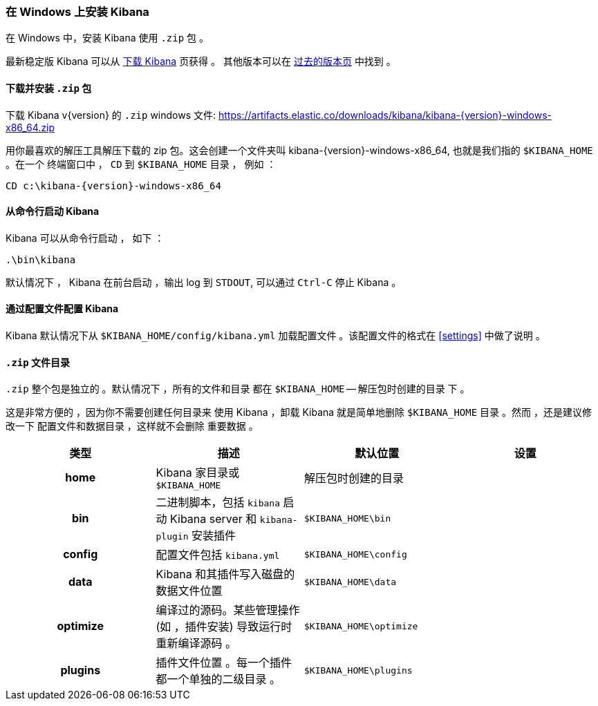 [[windows]]
=== 在 Windows 上安装 Kibana

在 Windows 中，安装 Kibana 使用 `.zip` 包 。

最新稳定版 Kibana 可以从
link:/downloads/kibana[下载 Kibana] 页获得 。
其他版本可以在
link:/downloads/past-releases[过去的版本页] 中找到 。

[[install-windows]]
==== 下载并安装 `.zip` 包

ifeval::["{release-state}"=="unreleased"]

Version {version} of Kibana has not yet been released.

endif::[]

ifeval::["{release-state}"!="unreleased"]

下载 Kibana v{version} 的 `.zip` windows 文件: 
https://artifacts.elastic.co/downloads/kibana/kibana-{version}-windows-x86_64.zip

用你最喜欢的解压工具解压下载的 zip 包。这会创建一个文件夹叫
kibana-{version}-windows-x86_64, 也就是我们指的 `$KIBANA_HOME` 。在一个
终端窗口中 ， `CD` 到 `$KIBANA_HOME` 目录 ， 例如 ：


["source","sh",subs="attributes"]
----------------------------
CD c:\kibana-{version}-windows-x86_64
----------------------------

endif::[]

[[windows-running]]
==== 从命令行启动 Kibana

Kibana 可以从命令行启动 ， 如下 ：

[source,sh]
--------------------------------------------
.\bin\kibana
--------------------------------------------

默认情况下 ， Kibana 在前台启动 ，输出 log 到 `STDOUT`,
可以通过 `Ctrl-C` 停止 Kibana 。

[[windows-configuring]]
==== 通过配置文件配置 Kibana

Kibana 默认情况下从 `$KIBANA_HOME/config/kibana.yml`
加载配置文件 。该配置文件的格式在
<<settings>> 中做了说明 。

[[windows-layout]]
==== `.zip` 文件目录

`.zip` 整个包是独立的 。默认情况下 ，所有的文件和目录
都在 `$KIBANA_HOME` -- 解压包时创建的目录 下 。

这是非常方便的 ，因为你不需要创建任何目录来
使用 Kibana ，卸载 Kibana 就是简单地删除
`$KIBANA_HOME` 目录 。然而 ，还是建议修改一下
配置文件和数据目录 ，这样就不会删除
重要数据 。


[cols="<h,<,<m,<m",options="header",]
|=======================================================================
| 类型 | 描述 | 默认位置 | 设置
| home
  | Kibana 家目录或  `$KIBANA_HOME`
 d| 解压包时创建的目录
 d|

| bin
  | 二进制脚本，包括  `kibana` 启动 Kibana server
    和 `kibana-plugin` 安装插件
  | $KIBANA_HOME\bin
 d|

| config
  | 配置文件包括 `kibana.yml`
  | $KIBANA_HOME\config
 d|

| data
  | Kibana 和其插件写入磁盘的数据文件位置
  | $KIBANA_HOME\data
 d|

| optimize
  | 编译过的源码。某些管理操作 (如 ，插件安装)
    导致运行时重新编译源码 。
  | $KIBANA_HOME\optimize
 d|

| plugins
  | 插件文件位置 。每一个插件都一个单独的二级目录 。
  | $KIBANA_HOME\plugins
 d|

|=======================================================================
